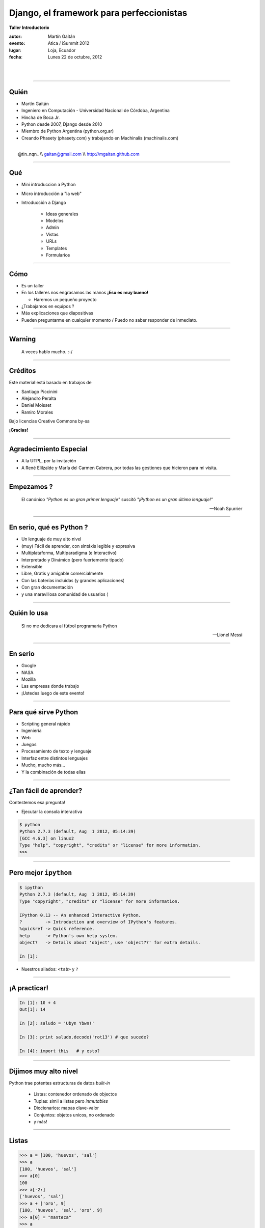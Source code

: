 ==========================================
Django, el framework para perfeccionistas
==========================================

**Taller Introductorio**

:autor: Martín Gaitán
:evento: Atica / iSummit 2012
:lugar: Loja, Ecuador
:fecha: Lunes 22 de octubre, 2012

|
|

.. image:: static/img/cc_by_sa-3.png


----

Quién
======

- Martín Gaitán
- Ingeniero en Computación - Universidad Nacional de Córdoba, Argentina
- Hincha de Boca Jr.
- Python desde 2007, Django desde 2010
- Miembro de Python Argentina (python.org.ar)
- Creando Phasety (phasety.com) y trabajando en Machinalis (machinalis.com)

|
|    @tin_nqn_   \\\\   gaitan@gmail.com   \\\\   http://mgaitan.github.com

----

Qué
======

- Mini introduccion a Python
- Micro introducción a "la web"
- Introducción a Django

    - Ideas generales
    - Modelos
    - Admin
    - Vistas
    - URLs
    - Templates
    - Formularios

----

Cómo
======

- Es un taller
- En los talleres nos engrasamos las manos **¡Eso es muy bueno!**

  - Haremos un pequeño proyecto

- ¿Trabajamos en equipos ?
- Más explicaciones que diapositivas
- Pueden preguntarme en cualquier momento / Puedo no saber responder de inmediato.

----

Warning
===========

    A veces hablo mucho. :-/

----

Créditos
=========

Este material está basado en trabajos de

- Santiago Piccinini
- Alejandro Peralta
- Daniel Moisset
- Ramiro Morales

Bajo licencias Creative Commons by-sa

**¡Gracias!**

----

Agradecimiento Especial
========================

- A la UTPL, por la invitación
- A René Elilzalde y María del Carmen Cabrera,
  por todas las gestiones que hicieron para mi
  visita.

----

Empezamos ?
============

.. epigraph::

    El canónico *"Python es un gran primer lenguaje"* suscitó
    *"¡Python es un gran último lenguaje!"*

    -- Noah Spurrier

.. image:: static/img/python-powered.png
   :align: center
   :height: 244px
   :width: 165px

----

En serio, qué es Python ?
===========================

* Un lenguaje de muy alto nivel
* (muy) Fácil de aprender, con sintáxis legible y expresiva
* Multiplataforma, Multiparadigma (e Interactivo)
* Interpretado y Dinámico (pero fuertemente tipado)
* Extensible
* Libre, Gratis y amigable comercialmente
* Con las baterías incluídas (y grandes aplicaciones)
* Con gran documentación
* y una maravillosa comunidad de usuarios (

----

Quién lo usa
=============

.. epigraph::

    Si no me dedicara al fútbol programaría Python

    -- Lionel Messi

.. image:: static/img/messi-ok.jpg
   :scale: 70%

----

En serio
========

- Google
- NASA
- Mozilla
- Las empresas donde trabajo
- ¡Ustedes luego de este evento!

----

Para qué sirve Python
=======================

- Scripting general rápido
- Ingeniería
- Web
- Juegos
- Procesamiento de texto y lenguaje
- Interfaz entre distintos lenguajes
- Mucho, mucho más...
- Y la combinación de todas ellas

----

¿Tan fácil de aprender?
========================

Contestemos esa pregunta!

- Ejecutar la consola interactiva

.. sourcecode:: python

    $ python
    Python 2.7.3 (default, Aug  1 2012, 05:14:39)
    [GCC 4.6.3] on linux2
    Type "help", "copyright", "credits" or "license" for more information.
    >>>

----

Pero mejor ``ipython``
======================

.. sourcecode:: bash

    $ ipython
    Python 2.7.3 (default, Aug  1 2012, 05:14:39)
    Type "copyright", "credits" or "license" for more information.

    IPython 0.13 -- An enhanced Interactive Python.
    ?         -> Introduction and overview of IPython's features.
    %quickref -> Quick reference.
    help      -> Python's own help system.
    object?   -> Details about 'object', use 'object??' for extra details.

    In [1]:

- Nuestros aliados: ``<tab>`` y ``?``

----

¡A practicar!
=============

.. sourcecode:: python

    In [1]: 10 + 4
    Out[1]: 14

    In [2]: saludo = 'Ubyn Ybwn!'

    In [3]: print saludo.decode('rot13') # que sucede?

    In [4]: import this   # y esto?

----

Dijimos **muy** alto nivel
===========================

Python trae potentes estructuras de datos *built-in*

    * Listas: contenedor ordenado de objectos
    * Tuplas: simil a listas pero *inmutables*
    * Diccionarios: mapas clave-valor
    * Conjuntos: objetos unicos, no ordenado
    * y más!

-----

Listas
=======

.. sourcecode:: python

    >>> a = [100, 'huevos', 'sal']
    >>> a
    [100, 'huevos', 'sal']
    >>> a[0]
    100
    >>> a[-2:]
    ['huevos', 'sal']
    >>> a + ['oro', 9]
    [100, 'huevos', 'sal', 'oro', 9]
    >>> a[0] = "manteca"
    >>> a
    ['manteca', 'huevos', 'sal']

----

Diccionarios
============

.. sourcecode:: python

    >>> dias = {"Ene": 31, "Jul": 30}
    >>> dias
    {'Ene': 31, 'Jul': 30}
    >>> dias["Ene"]
    31
    >>> dias["Ago"] = 31
    >>> dias["Jul"] = 31
    >>> dias
    {'Ago': 31, 'Ene': 31, 'Jul': 31}
    >>> "Mar" in dias
    False
    >>> dias.keys()
    (['Ago', 'Ene', 'Jul']
    >>> dias.values()
    [31, 31, 31])

----

Conjuntos
=========

.. sourcecode:: python

    >>> conjunto = {'Loja', 3, 3 }
    >>> conjunto
    set([3, 'Loja'])

    >>> 'Loja' in conjunto
    True

    >>> conjunto.intersection({3})
    set([3])

    >>> conjunto.difference({3})
    set(['Loja'])

-----

Bucles
=======

- No hacen falta índices

.. sourcecode:: python

    >>> bichos = ["pulgas", "piojos"]
    >>> for bich in bichos:
    ...     print "Mata-" + bich
    ...
    Mata-pulgas
    Mata-piojos


----

If
===

.. sourcecode:: python

    if <expresion>:
        <suite>
    elif <expresion>:
        <suite>
    else:
        <suite>

- ``<expresion>`` evalúa a verdadero o falso
- ``<suite>`` un bloque de código (con la misma sangría)
- operadores: ``or``, ``and``, ``not``
- comparadores: ``< > == != in is``

----

Y ahora, un programa
=====================

Abrir un editor (``gedit``, por ejemplo) y escribir una **función**

.. sourcecode:: python

    def alcuadrado(n):
        res = n ** 2
        return res

    print alcuadrado(3)

Guardarlo como ``cuadrado.py`` y ejecutarlo::

    $ python cuadrado.py

----

Puede haber valores por *default*
=================================

.. sourcecode:: python

    def potenciar(n, exp=2):
        res = n ** exp
        return res

    >>> potenciar(2, 3)
    8

    def oracion(quien, que="corre", como="lento"):
        return "%s %s %s" % (quien, que, como)

    >>> oracion("El conejo", como="veloz")
    'El conejo corre veloz'

----

Cosas *pythonicas*
===================

- Desempaquetado y multiasignación

.. sourcecode:: python

    >>> elemento1, elemento2 = dos_elementos = ('Hola', 5)
    >>> dos_elementos
    ('Hola', 5)

    >>> elemento2
    5

- Listas por comprensión

.. sourcecode:: python

    >>> [num**2 for num in range(10) if num % 2 == 0]
    [0, 4, 16, 36, 64]

----

Espacios de nombre
===================

Python es modular y tiene *espacios de nombre*

    * Un ``.py`` es un módulo.
    * Un directorio con ``__init__.py`` es un paquete

.. sourcecode:: python

    >>> from cuadrado import alcuadrado
    >>> alcuadrado(1j)
    (-1+0j)

-----

Clases
=======

.. sourcecode:: python

    # posicion.py

    import math     # baterias incluídas!

    class Posicion(object):

        def __init__(self, x, y):
            self.x = x
            self.y = y

        def distancia(self):
            """La hipotenusa.
               Pitágoras programaba Python"""
            x = self.x**2 + self.y**2
            return math.sqrt(x)

-----

Y usamos
=========

.. sourcecode:: python

    >>> import posicion    # importa todo el módulo
    >>> p1 = posicion.Posicion(3, 4)
    >>> p1.x
    3
    >>> p1.dist()
    5.0
    >>> p2 = posicion.Posicion(7, 9)
    >>> p2.y
    9
    >>> p1.y
    4

----

Herencia
=========

.. sourcecode:: python

    class PosicionRect(Posicion):
        """ Sistema sin diagonales """

        def distancia(self):
            return float(self.x + self.y)

    >>> p1 = PosicionRect(3, 4)
    >>> p1.dist()
    7.0

----

Métodos *mágicos*
===================

- Empiezan y terminan con ``__`` (doble *underscore*)
- Se usan indirectamente con operadores

.. sourcecode:: python

    class Posicion(object):
        ...

        def __unicode__(self):
            return u'(%.2f, %.2f)" % (self.x, self.y)


    >>> print p1
    u'(3.00, 4.00)'

----

Ya sabemos suficiente!
======================

Vayamos a la web!


----

A dónde?
=========

- La web usa el protocolo ``HTTP``
- Peticiones y respuestas...
- Entre un cliente y un servidor

.. image:: static/img/img_HTTP_request.png
   :align: center

----

Peticiones (*requests*)
========================

Mediante métodos, cabecera y parámetros (datos). Importantes:

- ``GET`` (pedir)
- ``POST`` (modificar)

- En general cuando uno *entra* a una página hace ``GET`` y cuando
  envia un formulario hace ``POST``.

----

Respuestas (*responses*)
===========================

- Código, Cabecera y Datos

    ``200 OK``, ``404 Not Found``

- Hypertext Transfer? Ahora es cualquier cosa!

  * html, json, fotos, videos de goles de Boca, etc.

----

Entonces: Django!
=================

|
|
|

.. image:: static/img/django.jpg
   :align: center

-----

Claves
=======

.. image:: static/img/legos.jpg
   :align: right

* Framework
* DRY
* MVC
* Licencia BSD
* Excelente documentación
* Baterías incluídas !

----

MVT (MCV)
=========

**Modelos**

    Definición y manejo de los datos. (Crear, Modificar, Guardar, etc)

**Vistas**

    Lógica de la aplicación. Reacciona con HTTP

**Templates**

    Visualización de la información

----

¿Qué hay en las baterías?
=========================

- Interacción con base de datos relacionales
- Abstracción ORM
- Interfaz ABM (*CRUD*) automática
- Testing
- Usuarios y autenticación
- Manejo de formularios
- Paginación
- Seguridad (CSRF, XSS, etc)
- Muchas otras cosas resueltas!

----

¡Engrasemosnos las manos!
=========================

- Objetivo: un sitio para manejar tickets (*bugs*, por ejemplo)
- Lo llamaremos

    **"La Tiquetera"**

- Descargar: ``tiquetera.zip`` desde http://bit.ly/tiquetera

----

Comenzar un proyecto
====================

¿A Qué llama Django un Proyecto?

    Conjunto de aplicaciones y configuraciones para un sitio en particular

.. sourcecode:: bash

    $ django-admin.py startproject tiquetera

.. image:: static/img/project.png
   :align: center

-----

Con una aplicación
==================

Y qué es una Aplicación ?

    - Una aplicación web que hace una tarea en particular (*weblog*, *encuesta*, etc)
    - Un proyecto puede tener muchas *apps*.
    - Una aplicación puede ser parte de distintos proyectos (son *pluggables*)

    - Hay muchisimas apps listas para usar! djangopackages.com

-----

.. sourcecode:: bash

    $ cd tiquetera
    $ django-admin.py startapp tickets

.. image:: static/img/app.png
   :align: center



----

Algunos comandos
================

``django-admin.py`` y ``manage.py``:

* ``startproject``
* ``startapp``
* ``runserver``: servidor de desarrollo
* ``shell``
* ``test``
* ``syncdb``: crea tablas según modelos
* ``dumpdata`` y ``loaddata``
* ``inspectdb`` para bases de datos existentes

``./manage.py help [comando]``

----

Settings
========

El archivo ``settings.py``:

* Contiene la configuración del proyecto
    * conf de base de datos
    * Idioma
    * ``STATIC_URL`` y ``STATIC_ROOT``
    * aplicaciones instaladas
    * etc.

----

El nuestro
==========

.. sourcecode:: python

    DATABASES = {
    'default': {
        'ENGINE': 'django.db.backends.sqlite3',
        'NAME': 'db.sqlite',
        ...

    INSTALLED_APPS = (
        ...
        'django.contrib.admin',
        'tiquetera.tickets',)

----

Volvamos a la tiquetera
========================

**Requerimientos**

- Un ticket tiene un **id**, un **estado**, una **fecha**, un
  **título** y **descripción** y posiblemente un **responsable**
- Queremos ver listados de tickets, su detalle, cargar nuevos,
  cambiarles el estado, asignarles responsable, etc.

----

Modelando
==========

.. sourcecode:: python

    # models.py
    from django.db import models
    from django.contrib.auth.models import User

    ESTADOS = (('AB', 'Abierto'), ('CE', 'Cerrado'),
               ('CU', 'En curso'))

    class Ticket(models.Model):
        titulo = models.CharField(max_length=150)
        descripcion = models.TextField()
        autor = models.ForeignKey(User)
        fecha_creacion = models.DateTime(auto_now_add=True)
        asignado_a = models.ForeignKey(User, null=True,
                              blank=True)
        estado = models.CharField(max_length=2, choices=ESTADOS)

----

Construyamos la base
=====================

    $ python manage.py syncdb

----

¡Magia ORM!
===========

.. sourcecode:: sql

    $ python manage.py sqlall tickets
    BEGIN;
    CREATE TABLE "tickets_ticket" (
     "id" integer NOT NULL PRIMARY KEY,
     "titulo" varchar(150) NOT NULL,
     "descripcion" text NOT NULL,
     "autor_id" integer NOT NULL REFERENCES "auth_user" ("id"),
     "fecha_creacion" datetime NOT NULL,
     "asignado_a_id" integer REFERENCES "auth_user" ("id"),
     "estado" varchar(2) NOT NULL
    )
    ;
    CREATE INDEX "tickets_ticket_32ec34e8" ON "tickets_ticket" ("autor_id");
    CREATE INDEX "tickets_ticket_4a1d037a" ON "tickets_ticket" ("asignado_a_id");
    COMMIT;

----

Usando nuestros modelos interactivamente
=========================================

.. sourcecode:: bash

    $ python manage.py shell

.. sourcecode:: python

    >>> from tiquetera.tickets.models import Ticket
    >>> from django.contrib.auth.models import User
    >>> usuario = User.objects.all()[0]
    >>> Ticket.objects.all()
    []

----

    >>> Ticket.objects.create(
            titulo='Un bug',
            descripcion='Bug de prueba',
            autor=usuario, estado='AB')

    >>> Ticket.objects.filter(autor=usuario)
    [ticket]
    >>> t = Ticket.objects.filter(titulo__contains='bug')[0]
    >>> t.titulo
    'Un bug'

----

Usemos  Admin
===============

Interfaz ABM (CRUD)

* Gratis
* Muy configurable
* Fácil de extender
* ¡Pero no es la bala de plata!

----

Admin (cont)
============

.. sourcecode:: python

    # admin.py
    import models
    from django.contrib import admin

    class TicketAdmin(admin.ModelAdmin):
        date_hierarchy = 'fecha_creacion'
        list_display = ('__unicode__', 'autor',
                        'asignado_a', 'fecha_creacion',
                        'proyecto', 'estado' )
        list_display_links = ('proyecto', )
        list_editable = ('asignado_a', 'estado')
        list_filter = ('proyecto__nombre', 'estado')
        search_fields = ['id', 'titulo', 'descripcion']

    admin.site.register(Ticket, TicketAdmin)

----

Arrancamos el servidor de pruebas
=================================

.. sourcecode:: bash

    $ python manage.py runserver

- Y vamos en el navegador a

  http://localhost:8000/admin


----

Hagamos *nuestras* paginas
==========================

**Vistas**

* Lógica de la aplicación
* Función normal
* Argumento: Request
* Valor de retorno: Response

----

Vista Listado
==============

.. sourcecode:: python

    def listar_tickets(request):
        tickets = Ticket.objects.all()
        return render(request, "ticket_listar.html", {
                    "tickets": tickets
                })

- ``render()`` es un "shortcut".
- Crea un *response* llenando un *template* con datos de *contexto*

----

Vista Detalle
==============

.. sourcecode:: python

    def detalle_ticket(request, id):
        ticket = Ticket.objects.get(id=id)
        return render(request, "ticket_detalle.html", {
                    "ticket": ticket
                })

----

Accediendo a una vista: URLs
============================

``urls.py`` relaciona *direcciones* con vistas

* URLs limpias
* Cualquier tipo de diseño
* Basadas en *expresiones regulares*
* Desacopladas

----

Por ejemplo
===========

.. sourcecode:: python

    urlpatterns = patterns('',
        url(r'^$',
            'tiquetera.tickets.views.listar_tickets',
            name='ticket-listado'),
        url(r'^ticket/(?P<id>\d+)/$',
            'tiquetera.tickets.views.detalle_ticket',
            name='ticket-detalle'),
        url(r'^admin/', include(admin.site.urls)),
    )

- ``(?P<id>\d+)`` es una *regex* que filtra sólo digitos
- ``/ticket/1/`` invocará a ``detalle_ticket(request, id=1)``

----

Templates
=========

* Balance entre poder y simplicidad
* Pensado para diseñadores
* Las variables vienen en el contexto que envió la vista
* ``{{ obj }} {{ obj.key }} {{ obj.atributo }} {{ obj.metodo }}``
* Tags: lógica simple ``{%  %}``
* Filtros: alteraciones  ``{{ X|filtro }}``

----

Ejemplo
========

.. sourcecode:: django

    <h1>Listado de Tickets</h1>

    <ul>
    {% for ticket in lista_tickets %}
    <li>
      <a href="{{ ticket.get_absolute_url }}">
        {{ ticket.title|upper }}
      </a>
    </li>
    <p>{{ ticket.descripcion|truncatewords:"15" }}</p>
    {% endfor %}
    </ul>

----

Algunos ``tags`` importantes
=============================

* ``{% block nombre_bloque %}``

        Porción *que puede redefinirse*

* ``{% extends 'template_base.html' %}``

        Herencia

* ``{% include 'pedacito.html' %}``

        Incrustar fragmentos

----

Formularios
===========

- Django construye y valida formularios

.. sourcecode:: python

    from django import forms

    class ContactForm(forms.Form):
        asunto = forms.CharField(max_length=100)
        mensaje = forms.CharField()
        remitente = forms.EmailField()
        cc_a_mi = forms.BooleanField(required=False)

    >>> mi_form = ContactForm()
    >>> mi_form.as_p()
    >>> mi_form.is_valid()  # no porque está vacío!
    >>>

----

Patrón típico
=============

.. sourcecode:: python

    if request.method == "POST":
       form = ContactForm(request.POST)
       if form.is_valid():

           # aqui usamos los datos validos
           # que están en form.cleaned_data
           # Ejemplo: mandamos el email

           return redirect(...)
    else:
        form = ContactForm()

    return render(request, "contact.html", {
                "form": form,
            })

----

Formularios para nuestros modelos
==================================

- Ya definimos el modelo
- Quiero un formulario que lo represente (para crear o editar)
- ¡No te repitas!

.. sourcecode:: python

    from django import forms
    from models import Ticket

    class TicketForm(forms.ModelForm):
        class Meta:
            model = Ticket

----

Más ?
========

**¡Nos vemos el miércoles!**

Mientras tanto

    http://github.com/mgaitan/curso-django

Y sumense a PyAr! Serán bienvenid@s

    * http://www.python.org.ar
    * Via IRC: #pyar en freenode.net



